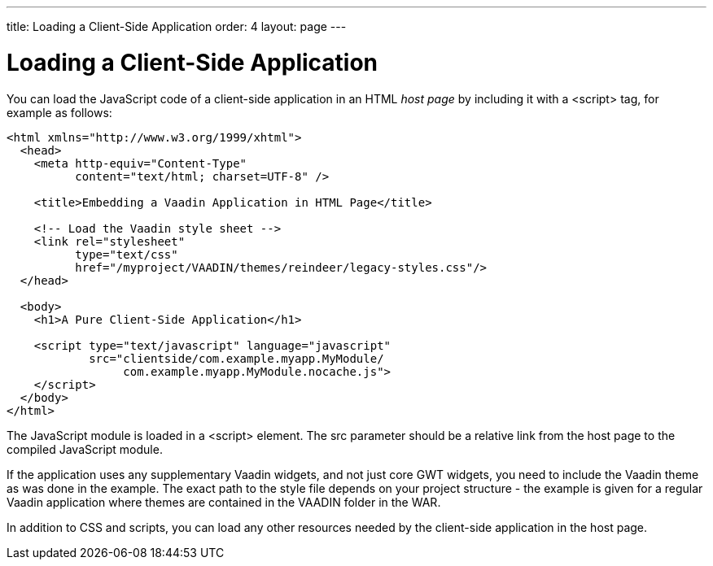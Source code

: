 ---
title: Loading a Client-Side Application
order: 4
layout: page
---

[[clientsideapp.loading]]
= Loading a Client-Side Application

You can load the JavaScript code of a client-side application in an HTML __host
page__ by including it with a [literal]#++<script>++# tag, for example as
follows:

[source, java] 
----
<html xmlns="http://www.w3.org/1999/xhtml">
  <head>
    <meta http-equiv="Content-Type"
          content="text/html; charset=UTF-8" />

    <title>Embedding a Vaadin Application in HTML Page</title>

    <!-- Load the Vaadin style sheet -->
    <link rel="stylesheet"
          type="text/css"
          href="/myproject/VAADIN/themes/reindeer/legacy-styles.css"/>
  </head>

  <body>
    <h1>A Pure Client-Side Application</h1>
    
    <script type="text/javascript" language="javascript"
            src="clientside/com.example.myapp.MyModule/
                 com.example.myapp.MyModule.nocache.js">
    </script>
  </body>
</html>
----

The JavaScript module is loaded in a [literal]#++<script>++# element. The
[literal]#++src++# parameter should be a relative link from the host page to the
compiled JavaScript module.

If the application uses any supplementary Vaadin widgets, and not just core GWT
widgets, you need to include the Vaadin theme as was done in the example. The
exact path to the style file depends on your project structure - the example is
given for a regular Vaadin application where themes are contained in the
[filename]#VAADIN# folder in the WAR.

In addition to CSS and scripts, you can load any other resources needed by the
client-side application in the host page.




